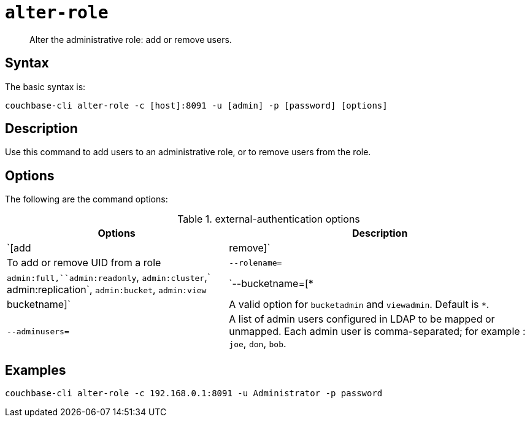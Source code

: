 [#reference_wm2_4j1_hv]
= [.cmd]`alter-role`

[abstract]
Alter the administrative role: add or remove users.

== Syntax

The basic syntax is:

----
couchbase-cli alter-role -c [host]:8091 -u [admin] -p [password] [options]
----

== Description

Use this command to add users to an administrative role, or to remove users from the role.

== Options

The following are the command options:

.external-authentication options
[cols="100,137"]
|===
| Options | Description

| `[add | remove]`
| To add or remove UID from a role

| `--rolename=`
| `admin:full,``admin:readonly`, `admin:cluster`,` admin:replication`, `admin:bucket`, `admin:view`

| `--bucketname=[* | bucketname]`
| A valid option for `bucketadmin` and `viewadmin`.
Default is `*`.

| `--adminusers=`
| A list of admin users configured in LDAP to be mapped or unmapped.
Each admin user is comma-separated; for example : `joe`, `don`, `bob`.
|===

== Examples

----
couchbase-cli alter-role -c 192.168.0.1:8091 -u Administrator -p password
----
